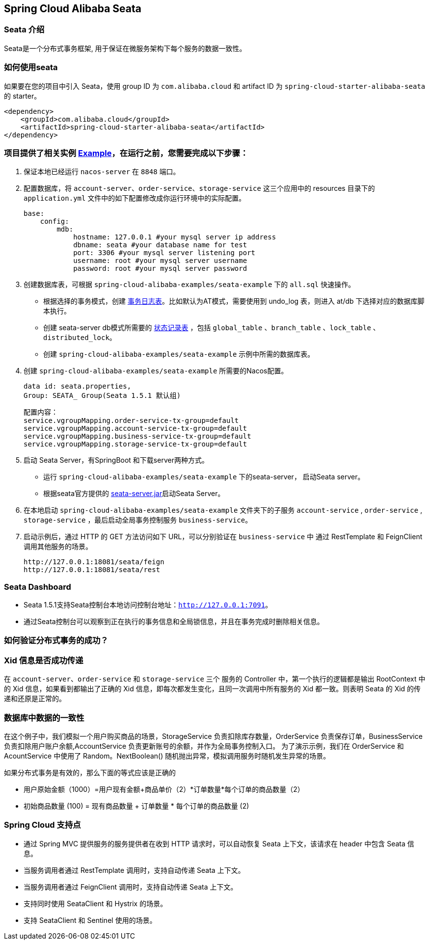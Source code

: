 == Spring Cloud Alibaba Seata

=== Seata 介绍

Seata是一个分布式事务框架, 用于保证在微服务架构下每个服务的数据一致性。


=== 如何使用seata

如果要在您的项目中引入 Seata，使用 group ID 为 `com.alibaba.cloud` 和 artifact ID 为 `spring-cloud-starter-alibaba-seata` 的 starter。

[source,xml]
----
<dependency>
    <groupId>com.alibaba.cloud</groupId>
    <artifactId>spring-cloud-starter-alibaba-seata</artifactId>
</dependency>
----

=== 项目提供了相关实例 https://github.com/alibaba/spring-cloud-alibaba/tree/2021.x/spring-cloud-alibaba-examples/seata-example[Example]，在运行之前，您需要完成以下步骤：
1. 保证本地已经运行 `nacos-server` 在 `8848` 端口。
2. 配置数据库，将 `account-server`、`order-service`、`storage-service` 这三个应用中的 resources 目录下的 `application.yml` 文件中的如下配置修改成你运行环境中的实际配置。

    base:
        config:
            mdb:
                hostname: 127.0.0.1 #your mysql server ip address
                dbname: seata #your database name for test
                port: 3306 #your mysql server listening port
                username: root #your mysql server username
                password: root #your mysql server password

3. 创建数据库表，可根据 `spring-cloud-alibaba-examples/seata-example` 下的 `all.sql` 快速操作。
    - 根据选择的事务模式，创建 https://github.com/seata/seata/tree/develop/script/client[事务日志表]。比如默认为AT模式，需要使用到 undo_log 表，则进入 at/db 下选择对应的数据库脚本执行。
    - 创建 seata-server db模式所需要的 https://github.com/seata/seata/tree/develop/script/server/db[状态记录表] ，包括 `global_table` 、`branch_table` 、`lock_table` 、`distributed_lock`。
    - 创建 `spring-cloud-alibaba-examples/seata-example` 示例中所需的数据库表。
4. 创建 `spring-cloud-alibaba-examples/seata-example` 所需要的Nacos配置。

    data id: seata.properties,
    Group: SEATA_ Group(Seata 1.5.1 默认组)

    配置内容：
    service.vgroupMapping.order-service-tx-group=default
    service.vgroupMapping.account-service-tx-group=default
    service.vgroupMapping.business-service-tx-group=default
    service.vgroupMapping.storage-service-tx-group=default

5. 启动 Seata Server，有SpringBoot 和下载server两种方式。
    - 运行 `spring-cloud-alibaba-examples/seata-example` 下的seata-server， 启动Seata server。
    - 根据seata官方提供的 https://seata.io/zh-cn/docs/ops/deploy-guide-beginner.html[seata-server.jar]启动Seata Server。
6. 在本地启动 `spring-cloud-alibaba-examples/seata-example` 文件夹下的子服务 `account-service` , `order-service` , `storage-service` ，最后启动全局事务控制服务 `business-service`。
7. 启动示例后，通过 HTTP 的 GET 方法访问如下 URL，可以分别验证在 `business-service` 中 通过 RestTemplate 和 FeignClient 调用其他服务的场景。

    http://127.0.0.1:18081/seata/feign
    http://127.0.0.1:18081/seata/rest

=== Seata Dashboard

- Seata 1.5.1支持Seata控制台本地访问控制台地址：`http://127.0.0.1:7091`。
- 通过Seata控制台可以观察到正在执行的事务信息和全局锁信息，并且在事务完成时删除相关信息。


=== 如何验证分布式事务的成功？
### Xid 信息是否成功传递

在 `account-server`、`order-service` 和 `storage-service` 三个 服务的 Controller 中，第一个执行的逻辑都是输出 RootContext 中的 Xid 信息，如果看到都输出了正确的 Xid 信息，即每次都发生变化，且同一次调用中所有服务的 Xid 都一致。则表明 Seata 的 Xid 的传递和还原是正常的。

### 数据库中数据的一致性

在这个例子中，我们模拟一个用户购买商品的场景，StorageService 负责扣除库存数量，OrderService 负责保存订单，BusinessService 负责扣除用户账户余额,AccountService 负责更新账号的余额，并作为全局事务控制入口。
为了演示示例，我们在 OrderService 和 AcountService 中使用了 Random。NextBoolean() 随机抛出异常，模拟调用服务时随机发生异常的场景。

如果分布式事务是有效的，那么下面的等式应该是正确的

    - 用户原始金额（1000）=用户现有金额+商品单价（2）*订单数量*每个订单的商品数量（2）

    - 初始商品数量 (100) = 现有商品数量 + 订单数量 * 每个订单的商品数量 (2)

=== Spring Cloud 支持点
    - 通过 Spring MVC 提供服务的服务提供者在收到 HTTP 请求时，可以自动恢复 Seata 上下文，该请求在 header 中包含 Seata 信息。
    - 当服务调用者通过 RestTemplate 调用时，支持自动传递 Seata 上下文。
    - 当服务调用者通过 FeignClient 调用时，支持自动传递 Seata 上下文。
    - 支持同时使用 SeataClient 和 Hystrix 的场景。
    - 支持 SeataClient 和 Sentinel 使用的场景。